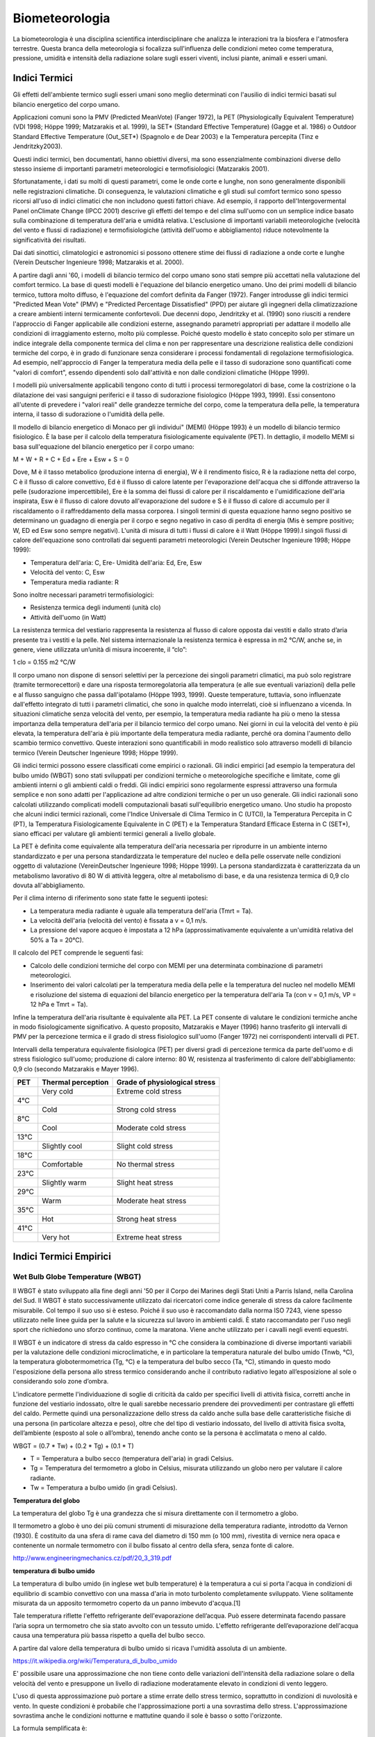 Biometeorologia
===============

La biometeorologia è una disciplina scientifica interdisciplinare che
analizza le interazioni tra la biosfera e l'atmosfera
terrestre. Questa branca della meteorologia si focalizza
sull'influenza delle condizioni meteo come temperatura, pressione,
umidità e intensità della radiazione solare sugli esseri viventi,
inclusi piante, animali e esseri umani.

Indici Termici
--------------

Gli effetti dell'ambiente termico sugli esseri umani sono meglio
determinati con l'ausilio di indici termici basati sul bilancio
energetico del corpo umano.

Applicazioni comuni sono la PMV (Predicted MeanVote) (Fanger 1972), la
PET (Physiologically Equivalent Temperature) (VDI 1998; Höppe 1999;
Matzarakis et al. 1999), la SET* (Standard Effective Temperature)
(Gagge et al. 1986) o Outdoor Standard Effective Temperature
(Out_SET*) (Spagnolo e de Dear 2003) e la Temperatura percepita (Tinz
e Jendritzky2003).

Questi indici termici, ben documentati, hanno obiettivi diversi, ma
sono essenzialmente combinazioni diverse dello stesso insieme di
importanti parametri meteorologici e termofisiologici (Matzarakis
2001).

Sfortunatamente, i dati su molti di questi parametri, come le onde
corte e lunghe, non sono generalmente disponibili nelle registrazioni
climatiche. Di conseguenza, le valutazioni climatiche e gli studi sul
comfort termico sono spesso ricorsi all'uso di indici climatici che
non includono questi fattori chiave. Ad esempio, il rapporto
dell'Intergovermental Panel onClimate Change (IPCC 2001) descrive gli
effetti del tempo e del clima sull'uomo con un semplice indice basato
sulla combinazione di temperatura dell'aria e umidità
relativa. L'esclusione di importanti variabili meteorologiche
(velocità del vento e flussi di radiazione) e termofisiologiche
(attività dell'uomo e abbigliamento) riduce notevolmente la
significatività dei risultati.

Dai dati sinottici, climatologici e astronomici si possono ottenere
stime dei flussi di radiazione a onde corte e lunghe (Verein Deutscher
Ingenieure 1998; Matzarakis et al. 2000).

A partire dagli anni '60, i modelli di bilancio termico del corpo
umano sono stati sempre più accettati nella valutazione del comfort
termico. La base di questi modelli è l'equazione del bilancio
energetico umano. Uno dei primi modelli di bilancio termico, tuttora
molto diffuso, è l'equazione del comfort definita da Fanger
(1972). Fanger introdusse gli indici termici "Predicted Mean Vote"
(PMV) e "Predicted Percentage Dissatisfied" (PPD) per aiutare gli
ingegneri della climatizzazione a creare ambienti interni termicamente
confortevoli. Due decenni dopo, Jendritzky et al. (1990) sono riusciti
a rendere l'approccio di Fanger applicabile alle condizioni esterne,
assegnando parametri appropriati per adattare il modello alle
condizioni di irraggiamento esterno, molto più complesse. Poiché
questo modello è stato concepito solo per stimare un indice integrale
della componente termica del clima e non per rappresentare una
descrizione realistica delle condizioni termiche del corpo, è in grado
di funzionare senza considerare i processi fondamentali di regolazione
termofisiologica. Ad esempio, nell'approccio di Fanger la temperatura
media della pelle e il tasso di sudorazione sono quantificati come
"valori di comfort", essendo dipendenti solo dall'attività e non dalle
condizioni climatiche (Höppe 1999).

I modelli più universalmente applicabili tengono conto di tutti i
processi termoregolatori di base, come la costrizione o la dilatazione
dei vasi sanguigni periferici e il tasso di sudorazione fisiologico
(Höppe 1993, 1999). Essi consentono all'utente di prevedere i "valori
reali" delle grandezze termiche del corpo, come la temperatura della
pelle, la temperatura interna, il tasso di sudorazione o l'umidità
della pelle.

Il modello di bilancio energetico di Monaco per gli individui" (MEMI)
(Höppe 1993) è un modello di bilancio termico fisiologico. È la base
per il calcolo della temperatura fisiologicamente equivalente
(PET). In dettaglio, il modello MEMI si basa sull'equazione del
bilancio energetico per il corpo umano:

M + W + R + C + Ed + Ere + Esw + S = 0

Dove, M è il tasso metabolico (produzione interna di energia), W è il
rendimento fisico, R è la radiazione netta del corpo, C è il flusso di
calore convettivo, Ed è il flusso di calore latente per l'evaporazione
dell'acqua che si diffonde attraverso la pelle (sudorazione
impercettibile), Ere è la somma dei flussi di calore per il
riscaldamento e l'umidificazione dell'aria inspirata, Esw è il flusso
di calore dovuto all'evaporazione del sudore e S è il flusso di calore
di accumulo per il riscaldamento o il raffreddamento della massa
corporea. I singoli termini di questa equazione hanno segno positivo
se determinano un guadagno di energia per il corpo e segno negativo in
caso di perdita di energia (Mis è sempre positivo; W, ED ed Esw sono
sempre negativi). L'unità di misura di tutti i flussi di calore è il
Watt (Höppe 1999).I singoli flussi di calore dell'equazione sono
controllati dai seguenti parametri meteorologici (Verein Deutscher
Ingenieure 1998; Höppe 1999):

* Temperatura dell'aria: C, Ere- Umidità dell'aria: Ed, Ere, Esw
* Velocità del vento: C, Esw
* Temperatura media radiante: R

Sono inoltre necessari parametri termofisiologici:

* Resistenza termica degli indumenti (unità clo)
* Attività dell'uomo (in Watt)

La resistenza termica del vestiario rappresenta la resistenza al
flusso di calore opposta dai vestiti e dallo strato d’aria presente
tra i vestiti e la pelle. Nel sistema internazionale la resistenza
termica è espressa in m2 °C/W, anche se, in genere, viene utilizzata
un’unità di misura incoerente, il “clo”:

1 clo = 0.155 m2 °C/W
  
Il corpo umano non dispone di sensori selettivi per la percezione dei
singoli parametri climatici, ma può solo registrare (tramite
termorecettori) e dare una risposta termoregolatoria alla temperatura
(e alle sue eventuali variazioni) della pelle e al flusso sanguigno
che passa dall'ipotalamo (Höppe 1993, 1999). Queste temperature,
tuttavia, sono influenzate dall'effetto integrato di tutti i parametri
climatici, che sono in qualche modo interrelati, cioè si influenzano a
vicenda. In situazioni climatiche senza velocità del vento, per
esempio, la temperatura media radiante ha più o meno la stessa
importanza della temperatura dell'aria per il bilancio termico del
corpo umano. Nei giorni in cui la velocità del vento è più elevata, la
temperatura dell'aria è più importante della temperatura media
radiante, perché ora domina l'aumento dello scambio termico
convettivo. Queste interazioni sono quantificabili in modo realistico
solo attraverso modelli di bilancio termico (Verein Deutscher
Ingenieure 1998; Höppe 1999).

Gli indici termici possono essere classificati come empirici o
razionali. Gli indici empirici [ad esempio la temperatura del bulbo
umido (WBGT) sono stati sviluppati per condizioni termiche o
meteorologiche specifiche e limitate, come gli ambienti interni o gli
ambienti caldi o freddi. Gli indici empirici sono regolarmente
espressi attraverso una formula semplice e non sono adatti per
l'applicazione ad altre condizioni termiche o per un uso generale. Gli
indici razionali sono calcolati utilizzando complicati modelli
computazionali basati sull'equilibrio energetico umano. Uno studio
ha proposto che alcuni indici termici razionali, come
l'Indice Universale di Clima Termico in C (UTCI), la Temperatura
Percepita in C (PT), la Temperatura Fisiologicamente Equivalente in
C (PET) e la Temperatura Standard Efficace Esterna in C (SET*),
siano efficaci per valutare gli ambienti termici generali a livello
globale.

La PET è definita come equivalente alla temperatura dell'aria
necessaria per riprodurre in un ambiente interno standardizzato e per
una persona standardizzata le temperature del nucleo e della pelle
osservate nelle condizioni oggetto di valutazione (VereinDeutscher
Ingenieure 1998; Höppe 1999). La persona standardizzata è
caratterizzata da un metabolismo lavorativo di 80 W di attività
leggera, oltre al metabolismo di base, e da una resistenza termica di
0,9 clo dovuta all'abbigliamento.

Per il clima interno di riferimento sono state fatte le seguenti ipotesi:

* La temperatura media radiante è uguale alla temperatura dell'aria (Tmrt = Ta).
* La velocità dell'aria (velocità del vento) è fissata a v = 0,1 m/s.
* La pressione del vapore acqueo è impostata a 12 hPa
  (approssimativamente equivalente a un'umidità relativa del 50% a Ta
  = 20°C).

Il calcolo del PET comprende le seguenti fasi:

* Calcolo delle condizioni termiche del corpo con MEMI per una
  determinata combinazione di parametri meteorologici.
  
* Inserimento dei valori calcolati per la temperatura media della
  pelle e la temperatura del nucleo nel modello MEMI e risoluzione del
  sistema di equazioni del bilancio energetico per la temperatura
  dell'aria Ta (con v = 0,1 m/s, VP = 12 hPa e Tmrt = Ta).

Infine la temperatura dell'aria risultante è equivalente alla PET. La
PET consente di valutare le condizioni termiche anche in modo
fisiologicamente significativo. A questo proposito, Matzarakis e
Mayer (1996) hanno trasferito gli intervalli di PMV per la percezione
termica e il grado di stress fisiologico sull'uomo (Fanger 1972) nei
corrispondenti intervalli di PET.

Intervalli della temperatura equivalente fisiologica (PET) per diversi
gradi di percezione termica da parte dell'uomo e di stress fisiologico
sull'uomo; produzione di calore interno: 80 W, resistenza al
trasferimento di calore dell'abbigliamento: 0,9 clo (secondo
Matzarakis e Mayer 1996).

+--------+--------------------------+-------------------------------+
| PET    | Thermal perception       | Grade of physiological stress |
+========+==========================+===============================+
|        | Very cold                | Extreme cold stress           |
+--------+--------------------------+-------------------------------+
| 4°C    |                          |                               |
+--------+--------------------------+-------------------------------+
|        | Cold                     | Strong cold stress            |
+--------+--------------------------+-------------------------------+
| 8°C    |                          |                               |
+--------+--------------------------+-------------------------------+
|        |  Cool                    | Moderate cold stress          |
+--------+--------------------------+-------------------------------+
| 13°C   |                          |                               |
+--------+--------------------------+-------------------------------+
|        |  Slightly cool           | Slight cold stress            |
+--------+--------------------------+-------------------------------+
| 18°C   |                          |                               |
+--------+--------------------------+-------------------------------+
|        |  Comfortable             | No thermal stress             |
+--------+--------------------------+-------------------------------+
| 23°C   |                          |                               |
+--------+--------------------------+-------------------------------+
|        | Slightly warm            | Slight heat stress            |
+--------+--------------------------+-------------------------------+
| 29°C   |                          |                               |
+--------+--------------------------+-------------------------------+
|        | Warm                     | Moderate heat stress          |
+--------+--------------------------+-------------------------------+
| 35°C   |                          |                               |
+--------+--------------------------+-------------------------------+
|        | Hot                      | Strong heat stress            |
+--------+--------------------------+-------------------------------+
| 41°C   |                          |                               |
+--------+--------------------------+-------------------------------+
|        | Very hot                 | Extreme heat stress           |
+--------+--------------------------+-------------------------------+


Indici Termici Empirici
-----------------------


Wet Bulb Globe Temperature (WBGT)
.................................

Il WBGT è stato sviluppato alla fine degli anni '50 per il Corpo dei
Marines degli Stati Uniti a Parris Island, nella Carolina del Sud.
Il WBGT è stato successivamente utilizzato dai ricercatori come indice
generale di stress da calore facilmente misurabile. Col tempo il suo
uso si è esteso. Poiché il suo uso è raccomandato dalla norma ISO
7243, viene spesso utilizzato nelle linee guida per la salute e la
sicurezza sul lavoro in ambienti caldi. È stato raccomandato per l'uso
negli sport che richiedono uno sforzo continuo, come la
maratona. Viene anche utilizzato per i cavalli negli eventi equestri.

Il WBGT è un indicatore di stress da caldo espresso in °C che
considera la combinazione di diverse importanti variabili per la
valutazione delle condizioni microclimatiche, e in particolare la
temperatura naturale del bulbo umido (Tnwb, °C), la temperatura
globotermometrica (Tg, °C) e la temperatura del bulbo secco (Ta, °C),
stimando in questo modo l'esposizione della persona allo stress
termico considerando anche il contributo radiativo legato
all’esposizione al sole o considerando solo zone d’ombra.

L'indicatore permette l'individuazione di soglie di criticità da caldo
per specifici livelli di attività fisica, corretti anche in funzione
del vestiario indossato, oltre le quali sarebbe necessario prendere
dei provvedimenti per contrastare gli effetti del caldo. Permette
quindi una personalizzazione dello stress da caldo anche sulla base
delle caratteristiche fisiche di una persona (in particolare altezza e
peso), oltre che del tipo di vestiario indossato, del livello di
attività fisica svolta, dell’ambiente (esposto al sole o all’ombra),
tenendo anche conto se la persona è acclimatata o meno al caldo.

WBGT = (0.7 * Tw) + (0.2 * Tg) + (0.1 * T)

*    T = Temperatura a bulbo secco (temperatura dell'aria) in gradi Celsius.
*    Tg = Temperatura del termometro a globo in Celsius, misurata utilizzando un globo nero per valutare il calore radiante.
*    Tw = Temperatura a bulbo umido (in gradi Celsius).

.. image:: WETBULB.avif

**Temperatura del globo**

La temperatura del globo Tg è una grandezza che si misura direttamente
con il termometro a globo.

Il termometro a globo è uno dei più comuni strumenti di misurazione
della temperatura radiante, introdotto da Vernon (1930). È costituito
da una sfera di rame cava del diametro di 150 mm (o 100 mm), rivestita
di vernice nera opaca e contenente un normale termometro con il bulbo
fissato al centro della sfera, senza fonte di calore.

http://www.engineeringmechanics.cz/pdf/20_3_319.pdf   

**temperatura di bulbo umido**

La temperatura di bulbo umido (in inglese wet bulb temperature) è la
temperatura a cui si porta l'acqua in condizioni di equilibrio di
scambio convettivo con una massa d'aria in moto turbolento
completamente sviluppato. Viene solitamente misurata da un apposito
termometro coperto da un panno imbevuto d'acqua.[1]

Tale temperatura riflette l'effetto refrigerante dell'evaporazione
dell’acqua. Può essere determinata facendo passare l’aria sopra un
termometro che sia stato avvolto con un tessuto umido. L'effetto
refrigerante dell’evaporazione dell'acqua causa una temperatura più
bassa rispetto a quella del bulbo secco.

A partire dal valore della temperatura di bulbo umido si ricava
l'umidità assoluta di un ambiente.

https://it.wikipedia.org/wiki/Temperatura_di_bulbo_umido


E' possibile usare una approssimazione che non tiene conto delle
variazioni dell'intensità della radiazione solare o della velocità del
vento e presuppone un livello di radiazione moderatamente elevato in
condizioni di vento leggero.

L'uso di questa approssimazione può portare a stime errate dello
stress termico, soprattutto in condizioni di nuvolosità e vento. In
queste condizioni è probabile che l'approssimazione porti a una
sovrastima dello stress. L'approssimazione sovrastima anche le
condizioni notturne e mattutine quando il sole è basso o sotto
l'orizzonte.

La formula semplificata è:

WBGT = 0,567 * T + 0,393 * e + 3,94

dove:

* T = temperatura di bulbo secco (°C)
* e = Pressione del vapore acqueo (hPa)

.. image:: wbgt_approximation.gif


Indice di Thom (Discomfort Index)
.................................

L'Indice di Thom, noto anche come Indice di Disagio (Discomfort Index,
DI), è una misura utilizzata per valutare il disagio umano causato
dagli effetti combinati della temperatura e dell'umidità. È
particolarmente utile per valutare lo stress termico in ambienti caldi
e umidi.

Caratteristiche principali

* Tiene conto sia della temperatura dell'aria che dell'umidità relativa.
* Facile da calcolare, non richiede dati meteorologici complessi.

L'indice di Thom si calcola con la seguente formula:

.. math::
   \text{Indice di Thom (DI)} = T - (0.55 - 0.0055 \times RH) \times (T - 14.5)

Dove:

    :math:T = Temperatura dell'aria in °C (temperatura secca).

    :math:RH = Umidità relativa in percentuale (%).

Il valore dell'indice di Thom può essere interpretato come segue:

+----------------------+-----------------------------------------+
| Indice di Thom (DI)  | Livello di Disagio                      |
+======================+=========================================+
| < 21°C               | Nessun disagio                          |
+----------------------+-----------------------------------------+
| 21–24°C              | Meno della metà della popolazione       |
|                      | avverte disagio                         |
+----------------------+-----------------------------------------+
| 24–27°C              | Più della metà della popolazione        |
|                      | avverte disagio                         |
+----------------------+-----------------------------------------+
| 27–29°C              | La maggior parte della popolazione      |
|                      | avverte disagio                         |
+----------------------+-----------------------------------------+
| 29–32°C              | Tutti avvertono un forte disagio        |
+----------------------+-----------------------------------------+
| > 32°C               | Allerta sanitaria: rischio di malattie  |
|                      | legate al calore                        |
+----------------------+-----------------------------------------+


.. image:: Indice-di-Thom-matrice-T-umidita.png


Limiti: ignora gli effetti del vento e della radiazione solare.



Wind Chill
..........


L'indice di raffreddamento, chiamato Wind Chill, esprime la sensazione
di raffreddamento causato dall'effetto combinato di temperatura e
vento.

Il corpo umano non percepisce infatti la temperatura dell'aria
misurata dal termometro. La sensazione di freddo percepita è legata
alla temperatura della nostra pelle: in caso di vento la temperatura
cutanea è più bassa perché aumenta la perdita di calore a causa del
mescolamento dell’aria a contatto con la pelle.

Questa sensazione è ciò che il Wind Chill tenta di misurare.

.. image:: tabella-wind-chill.jpg

Autori: Osczevski R.,Bluestein M. (2001)
Formula:

WC =13.12+(0.6215 * T)-(11.37 * V^0.16) +(0.3965 * T * V^0.16)

* T[°C] = temperatura dell’aria
* V [km/h] = velocità del vento

La formula indicata è valida solo per velocità del vento maggiori o
uguali a 1,3 metri al secondo (4,68 km/h) e per temperature effettive
inferiori a 10 °C

Rischio di congelamento definito in letteratura:

+------------+-------------------------------------------------------------------+
| -27≤WC<0   | Basso rischio di congelamento                                     |
+------------+-------------------------------------------------------------------+
| -39≤WC<-27 | Rischio: la pelle esposta può gelare in 10-30 minuti              |
+------------+-------------------------------------------------------------------+
| -47≤WC<-39 | Rischio elevato: la pelle esposta può gelare in 5-10 minuti       |
+------------+-------------------------------------------------------------------+
| -54≤WC<-47 | Rischio molto elevato: la pelle esposta può gelare in 2-5 minuti  |
+------------+-------------------------------------------------------------------+
| WC< - 55   | Rischio estremamente elevato                                      |
+------------+-------------------------------------------------------------------+

+------------------+---------------------------------------------------------------------------------------------------------------------------+
| Da 4 a –6°C      | FREDDO, impressione sgradevole                                                                                            |
+------------------+---------------------------------------------------------------------------------------------------------------------------+
| Da –7°C a –17°C  | MOLTO FREDDO, impressione molto sgradevole                                                                                |
+------------------+---------------------------------------------------------------------------------------------------------------------------+
| Da –18°C a –28°C | GELIDO, congelamento possibile. La pelle esposta può gelare in 5 minuti. Evitare l’attività all’aperto                    |
+------------------+---------------------------------------------------------------------------------------------------------------------------+
| Da –29°C a –56°C | ESTREMAMENTE FREDDO, congelamento probabile. La pelle esposta può gelare in un minuto. L’attività all’aperto è pericolosa |
+------------------+---------------------------------------------------------------------------------------------------------------------------+
| Oltre –56°C      | GELATO, congelamento sicuro. La pelle esposta può gelare in 30 secondi                                                    |
+------------------+---------------------------------------------------------------------------------------------------------------------------+

.. image:: tabella-wind-chill.jpg
 
Temperatura Apparente
.....................

Questo indice considera tutte le conzioni ambientali e corporee che
condizionano la termoregolazione umana.  Nel 1984 Steadman implementa
una scala di "temperatura apparente" basata sulle reazioni di una
popolazione campione sottoposta a differenti condizioni.

Steadman implementa la formula empirica per stimare la temperatura
apparente in ambiente esterno all'ombra tenendo conto dei valori di
temperatura dell'aria, pressione di vapore e velocità del vento.

Autore: R.G. Steadman
https://journals.ametsoc.org/view/journals/apme/23/12/1520-0450_1984_023_1674_ausoat_2_0_co_2.xml?tab_body=pdf

Formula:

AT[°C] = -2.7+1.04 * T + 2.0 * e/10  -0.65 * V

* T [K]=temperatura aria
* e [hPa]=tensione di vapore
* V [m/s]= Vento a 10 m dal suolo (media in 1 minuto)

+--------------+-------------------+
| AT<27 °C     |  Benessere        |
+--------------+-------------------+
| 27 ≤ AT < 32 |  Cautela          |
+--------------+-------------------+
| 32 ≤ AT < 40 |  Estrema cautela  |
+--------------+-------------------+
| 40 ≤ AT < 54 |  Pericolo         |
+--------------+-------------------+
|      AT  ≥54 |  Elevato pericolo |
+--------------+-------------------+



Humidex
.......


E’ uno degli indici utilizzati per valutare il benessere climatico
dell’uomo in relazione all’umidità ed alla temperatura.

I primi studi sono stati effettuati nel 1965 in Canada, ma solo
successivamente, alcuni meteorologi canadesi, hanno individuato una
scala, chiamata appunto Humidex, la quale cerca, considerando la
temperatura dell’aria e l’umidità relativa, di calcolare un singolo
valore in grado di descrivere il disagio, per l’uomo, che si verifica
in giorni umidi e caldi.

Tale indice si basa su di una semplice relazione empirica che prende
in considerazione la temperatura dell’aria e la tensione di vapore.

L’equazione che consente di calcolare l’indice Humidex, individua
diversi gradi di stress da calore descritti nella tabella.


Autori: Masterton J.M, Richardson F.A.
https://publications.gc.ca/collections/collection_2018/eccc/En57-23-1-79-eng.pdf

Formula:

H = T + ( 0.5555 * ( e–10 ) )

* T [°C] = temperatura dell’aria
* e [hPa] = tensione di vapore

 Soglie di disagio fisiologico definite in letteratura: 

+-----------------+--------------------+
| H<27 °C         | Benessere          |
+-----------------+--------------------+
| 27 ≤ H < 30     | Cautela            |
+-----------------+--------------------+
| 30 ≤ H < 40     | Estrema cautela    |
+-----------------+--------------------+
| 40 ≤ 55         | Pericolo           |
+-----------------+--------------------+
| H  ≥ 55         | Elevato pericolo   |
+-----------------+--------------------+


.. image:: benessere.jpg

.. image:: tabellaHumidex.png


Indicatori di qualità dell'aria
-------------------------------

Sai cos’è l’indice di qualità dell’aria?
........................................

Diversi studi hanno evidenziato la correlazione tra esposizione a
inquinanti dell’atmosfera, effetti negativi sulla salute e crescita
della mortalità. Allo scopo di controllare la qualità dell'aria
ambiente, in particolare nelle città, viene effettuato un monitoraggio
continuo delle concentrazioni di vari inquinanti. I dati raccolti sono
utilizzabili da esperti del settore per analizzare le tendenze a medio
e lungo termine, ma non sono adatti a fornire un’informazione
comprensibile e immediata sugli impatti a breve termine della qualità
dell’aria.

L’indice di qualità dell’aria (IQA) è un indicatore che permette di
fornire una stima immediata e sintetica sullo stato dell’aria. Non
esiste un modo univoco di definire un tale indice ed attualmente sono
adoperate in Italia ed in Europa diverse formulazioni che tengono
conto delle concentrazioni misurate, stimate o previste di un numero
variabile di inquinanti che hanno effetti sulla salute, specialmente
di tipo respiratorio, cardiaco e cardiovascolare.


L'indice di qualità dell'aria europeo
.....................................

L'Indice europeo della qualità dell'aria permette agli utenti di
capire meglio la qualità dell'aria nel luogo in cui vivono, lavorano o
viaggiano. Visualizzando informazioni aggiornate informazioni
aggiornate per l'Europa, gli utenti possono ottenere approfondimenti
sulla qualità dell'aria nei singoli paesi, regioni e città.

L'indice si basa sui valori di concentrazione di un massimo di cinque inquinanti chiave, tra cui:

*    polveri (PM10);
*    polveri sottili (PM2.5);
*    ozone (O3);
*    biossido di azoto (NO2);
*    biossido di zolfo (SO2).

Riflette l'impatto potenziale della qualità dell'aria sulla salute, in
base all'inquinante per il quale le concentrazioni sono più scarse a
causa degli impatti sulla salute associati.

L'indice viene calcolato ogni ora per oltre 3.500 stazioni di
monitoraggio della qualità dell'aria in tutta Europa, utilizzando una
combinazione di dati aggiornati riportati dai Paesi membri dell'AEA
(non verificati formalmente dai Paesi) e previsioni del livello di
qualità dell'aria fornite dal Copernicus Atmospheric Monitoring
Service (CAMS).

Per impostazione predefinita, l'indice di qualità dell'aria
rappresenta la situazione di 3 ore fa. Gli utenti possono poi
selezionare qualsiasi ora delle 48 ore precedenti e visualizzare i
valori previsti per le 24 ore successive.

.. image:: map_air_quality_index.png

L'utente può filtrare la selezione per paese e per tipo di
stazione. Le stazioni sono classificate in relazione alle fonti di
emissione predominanti: traffico, industria e fondo (dove il livello
di inquinamento non è dominato né dal traffico né
dall'industria). L'utente può visualizzare tutte le stazioni, solo
quelle di traffico o solo quelle non di traffico (cioè quelle
industriali e di fondo).

La legislazione dell'Unione Europea stabilisce standard di qualità
dell'aria sia a breve termine (orari o giornalieri) che a lungo
termine (annuali). Gli standard per i livelli a lungo termine sono più
severi di quelli a breve termine, poiché l'esposizione a lungo termine
agli inquinanti può avere gravi effetti sulla salute.

L'Indice indica la situazione della qualità dell'aria a breve
termine. Non riflette la situazione della qualità dell'aria a lungo
termine (annuale), che può essere molto diversa.

L'indice di qualità dell'aria non è uno strumento per verificare la
conformità agli standard di qualità dell'aria e non può essere
utilizzato a tale scopo.

Metodologia
...........

L'indice utilizza dati "aggiornati" sulla qualità dell'aria comunicati
ufficialmente ogni ora dai Paesi membri del SEE, integrati, ove
necessario, da dati modellati sulla qualità dell'aria provenienti dal
Copernicus Atmosphere Monitoring Service (CAMS) dell'Unione Europea.

I valori delle concentrazioni di fino a cinque inquinanti chiave
determinano il livello dell'indice che riflette la qualità dell'aria
in ogni stazione di monitoraggio. L'indice corrisponde al livello più
basso per uno qualsiasi dei cinque inquinanti, secondo la tabella
riportata di seguito.

I cerchi e i punti sulla mappa rappresentano le posizioni delle
stazioni di monitoraggio della qualità dell'aria. I colori riflettono
la qualità dell'aria alla data ora in quella stazione.

**Calcolo dell'indice per le stazioni di traffico**

Nel calcolare l'indice per le stazioni di traffico si utilizzano solo
i dati relativi a NO2 e PM (PM2,5, PM10 o entrambi). Questo perché le
concentrazioni di SO2 possono essere elevate in aree localizzate e
distorcere il quadro della qualità dell'aria locale, mentre i livelli
di ozono sono normalmente molto bassi nelle stazioni di traffico.

**Calcolo dell'indice per le stazioni industriali e di fondo**

Nelle stazioni industriali e di fondo, l'indice viene calcolato per le
stazioni con dati (misurati o modellati) per almeno i tre inquinanti
NO2, O3 e PM (PM2,5, PM10 o entrambi).

**Stazioni con dati mancanti per alcuni inquinanti**

Per evitare di escludere le stazioni che non riportano dati per tutti
gli inquinanti o per le quali i dati mancanti non possono essere
colmati, l'indice viene calcolato per tutte le stazioni di
monitoraggio con dati per almeno un inquinante. Le stazioni che non
riportano dati o per le quali non è possibile colmare le lacune per
gli inquinanti minimi per quel tipo di stazione sono rappresentate
come cerchi semitrasparenti, a indicare che l'indice non viene
calcolato con la gamma minima di inquinanti. La stazione è colorata in
grigio a meno che l'indice non sia scarso o peggiore, quando si
utilizza il colore dell'indice corrente.

I punti grigi indicano le stazioni per le quali non sono stati
riportati dati che consentano di calcolare l'indice.

Tempo di mediazione per gli inquinanti
......................................

Per NO2, O3 e SO2, le concentrazioni orarie vengono inserite nel
calcolo dell'indice.

Per il PM10 e il PM2,5, le medie consecutive delle ultime 24 ore
vengono inserite nel calcolo dell'indice. La media mobile su 24 ore
viene calcolata se sono presenti valori per almeno 18 delle 24 ore.

Dati mancanti e riempimento delle lacune
........................................

Quando i dati non sono riportati per una determinata ora, i valori
vengono approssimati o "riempiti" utilizzando i dati sulla qualità
dell'aria modellati da CAMS. In questi casi, sono contrassegnati da un
asterisco.

Il metodo utilizzato per colmare le lacune dipende dall'inquinante.

* Per NO2, PM2,5 e PM10 si utilizza il metodo della differenza.
* Per l'O3 si utilizza il metodo moltiplicativo.
* Per l'SO2 non viene effettuato alcun riempimento delle lacune.

Metodo della differenza: Il valore viene approssimato prendendo il
valore modellato da CAMS e aggiungendo o sottraendo una differenza di
correzione. Questa correzione è la differenza media tra i valori
misurati in precedenza e il valore modellato da CAMS per la stessa ora
per almeno tre dei quattro giorni precedenti.

Metodo moltiplicativo: Il valore viene approssimato prendendo il
valore modellato da CAMS e applicando un fattore di correzione. Questa
correzione è il rapporto medio tra i valori misurati in precedenza e i
valori modellati da CAMS per la stessa ora per almeno tre dei quattro
giorni precedenti.

Nel caso in cui non vi siano valori misurati per la stessa ora in tre
dei quattro giorni precedenti, il valore per il determinato inquinante
non viene calcolato.  Indice di previsione

I valori previsti sono rappresentati da cerchi trasparenti. I cerchi
sono colorati in grigio se non è stato possibile prevedere il numero
minimo di inquinanti richiesti, a seconda del tipo di stazione, e se
l'indice di previsione è buono, discreto o moderato.

Per calcolare i valori di previsione per le 24 ore successive, vengono
utilizzati i dati sulla qualità dell'aria modellati da CAMS e corretti
utilizzando i metodi di riempimento delle lacune descritti in
precedenza. Non vengono forniti valori di previsione per l'SO2.

Fasce di concentrazioni e livelli di indice

Le fasce si basano sui rischi relativi associati all'esposizione a
breve termine a PM2,5, O3 e NO2, come definito dall'Organizzazione
Mondiale della Sanità nel suo rapporto sul progetto Health Risks of
Air Pollution in Europe (rapporto del progetto HRAPIE).

Il rischio relativo di esposizione al PM2,5 è assunto come base per la
determinazione dell'indice, in particolare l'aumento del rischio di
mortalità per ogni incremento di 10 µg/m3 della concentrazione media
giornaliera di PM2,5.

Assumendo la linearità delle funzioni di rischio relativo per O3 e
NO2, si calcolano le concentrazioni di questi inquinanti che
comportano un rischio relativo equivalente a un aumento di 10 µg/m3
della media giornaliera di PM2,5.

Per le concentrazioni di PM10, si assume un rapporto costante tra PM10
e PM2,5 di 1:2, in linea con le linee guida dell'Organizzazione
Mondiale della Sanità sulla qualità dell'aria in Europa.

Per l'SO2, le fasce riflettono i valori limite stabiliti dalla
Direttiva UE sulla qualità dell'aria.

Livello dell'indice di inquinamento (basato sulle concentrazioni di inquinanti in µg/m3)

+------------------------------------+--------+---------+------------+--------------+---------------+--------------------+
|          Pollulant                 |  Good  |	Fair    | Moderate   |   Poor       |    Very poor  |	Extremely poor   |
+====================================+========+=========+============+==============+===============+====================+
| Particles less than 2.5 µm (PM2.5) |	0-10  | 10-20   |  20-25     |	25-50 	    |    50-75      |    75-800          |
+------------------------------------+--------+---------+------------+--------------+---------------+--------------------+
| Particles less than 10 µm (PM10)   |	0-20  |	20-40   |  40-50     |	50-100 	    |    100-150    |	150-1200         |
+------------------------------------+--------+---------+------------+--------------+---------------+--------------------+
| Nitrogen dioxide (NO2) 	     |  0-40  |	40-90   |  90-120    |	120-230     |	230-340     |	340-1000         |
+------------------------------------+--------+---------+------------+--------------+---------------+--------------------+
| Ozone (O3) 	                     |  0-50  |	50-100  |  100-130   |	130-240     |	240-380     |	380-800          |
+------------------------------------+--------+---------+------------+--------------+---------------+--------------------+
| Sulphur dioxide (SO2) 	     |  0-100 |	100-200 |   200-350  |	350-500     |	500-750     |	750-1250         |
+------------------------------------+--------+---------+------------+--------------+---------------+--------------------+

Le misurazioni della qualità dell'aria che superano i valori massimi
della categoria "estremamente scarsa" non vengono prese in
considerazione per il calcolo dell'indice, poiché questi valori sono
in genere ritenuti errati.

Messaggi sulla salute
.....................

Le fasce dell'indice sono integrate da messaggi sulla salute che
forniscono raccomandazioni sia per la popolazione generale che per le
popolazioni sensibili. Quest'ultima comprende adulti e bambini con
problemi respiratori e adulti con patologie cardiache.

+--------------+----------------------------------------------------------------+----------------------------------------------------------------------------------------------------+
| AQ index     | Popolazione generale 	 	                                | Popolazione sensibile                                                                              |
+==============+================================================================+====================================================================================================+
| Buono        | La qualità dell'aria è buona. Godetevi le vostre               | La qualità dell'aria è buona. Godetevi le vostre consuete attività all'aperto.                     |
|              | consuete attività all'aperto.                                  |                                                                                                    |
+--------------+----------------------------------------------------------------+----------------------------------------------------------------------------------------------------+
| Giusto       | Godetevi le vostre abituali attività all'aperto                | Godetevi le vostre abituali attività all'aperto                                                    |
+--------------+----------------------------------------------------------------+----------------------------------------------------------------------------------------------------+
| Moderato     | Godetevi le vostre abituali attività all'aperto 	        | Considerare la possibilità di ridurre le attività intense all'aperto, se si manifestano i sintomi. |
+--------------+----------------------------------------------------------------+----------------------------------------------------------------------------------------------------+
| Scarso       | Considerate la possibilità di ridurre le attività              | Considerare la possibilità di ridurre le attività fisiche, in particolare                          |
|              | intense all'aperto, se avvertite sintomi come mal              | quelle all'aperto, soprattutto se si avvertono i sintomi.                                          |
|	       | d'occhi, tosse o mal di gola.                                  |                                                                                                    |
+--------------+----------------------------------------------------------------+----------------------------------------------------------------------------------------------------+
| Molto scarso | Considerate la possibilità di ridurre le attività intense      | Ridurre le attività fisiche, in particolare                                                        |
|              | all'aperto, se avvertite sintomi come mal d'occhi, tosse       | quelle all'aperto, soprattutto se si avvertono i sintomi.                                          |
|	       | o mal di gola.                                                 |                                                                                                    |
+--------------+----------------------------------------------------------------+----------------------------------------------------------------------------------------------------+
| Estremamente | Ridurre le attività fisiche all'aperto. 	                | Evitare le attività fisiche all'aperto                                                             |
| scarso       |	                                                        |                                                                                                    |
+--------------+----------------------------------------------------------------+----------------------------------------------------------------------------------------------------+

**Informazioni aggiuntive**

Facendo clic su una stazione sulla mappa, viene visualizzata una
finestra pop-up con le seguenti informazioni aggiuntive:

1. Il nome della stazione e l'indice di qualità dell'aria in quella
   stazione e ora.
2. Un'opzione "Visualizza stazione", che fornisce la posizione della
   stazione utilizzando © Google Maps.
3. Un'opzione "Mostra dettagli", con un riepilogo delle informazioni
   sulla stazione; l'indice di qualità dell'aria e i consigli sanitari
   associati per la popolazione generale e per le popolazioni
   sensibili; collegamenti a informazioni sull'inquinamento
   atmosferico per il Paese in cui si trova la stazione e alla pagina
   web dell'amministrazione incaricata di riportare le concentrazioni
   per quella stazione e due grafici.

I valori indicati quando si passa il mouse sui diagrammi orizzontali
mostrano l'indice AQ orario, le concentrazioni orarie di NO2, O3 e SO2
e le medie consecutive di 24 ore per il PM misurate nella stazione o
in gap-filled negli ultimi 7 giorni. Un asterisco accanto a un valore
indica che il valore è stato riempito di lacune.

Il grafico a torta indica il numero di giorni in cui si è sentito
sotto ogni fascia dell'Indice negli ultimi 365 giorni. Il livello
orario più alto dell'Indice in un giorno determina il livello
giornaliero dell'Indice preso in considerazione.  Ulteriori
informazioni

L'Agenzia europea dell'ambiente pubblica una serie di informazioni
sulla qualità dell'aria:

* Pagina web sull'inquinamento atmosferico
* Qualità dell'aria in diretta: Misurazione aggiornata della qualità
  dell'aria
* Statistiche chiave sulla qualità dell'aria per i principali
  inquinanti atmosferici: visualizzatore di mappe
* Qualità dell'aria in Europa - ultimo rapporto
* Profili dei Paesi con inquinamento atmosferico

L'Indice europeo della qualità dell'aria è stato sviluppato
congiuntamente dalla Direzione generale Ambiente della Commissione
europea e dall'Agenzia europea dell'ambiente per informare i cittadini
e le autorità pubbliche sul recente stato della qualità dell'aria in
Europa.
